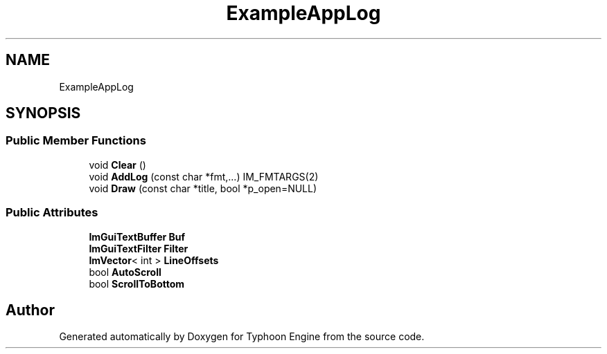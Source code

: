 .TH "ExampleAppLog" 3 "Sat Jul 20 2019" "Version 0.1" "Typhoon Engine" \" -*- nroff -*-
.ad l
.nh
.SH NAME
ExampleAppLog
.SH SYNOPSIS
.br
.PP
.SS "Public Member Functions"

.in +1c
.ti -1c
.RI "void \fBClear\fP ()"
.br
.ti -1c
.RI "void \fBAddLog\fP (const char *fmt,\&.\&.\&.) IM_FMTARGS(2)"
.br
.ti -1c
.RI "void \fBDraw\fP (const char *title, bool *p_open=NULL)"
.br
.in -1c
.SS "Public Attributes"

.in +1c
.ti -1c
.RI "\fBImGuiTextBuffer\fP \fBBuf\fP"
.br
.ti -1c
.RI "\fBImGuiTextFilter\fP \fBFilter\fP"
.br
.ti -1c
.RI "\fBImVector\fP< int > \fBLineOffsets\fP"
.br
.ti -1c
.RI "bool \fBAutoScroll\fP"
.br
.ti -1c
.RI "bool \fBScrollToBottom\fP"
.br
.in -1c

.SH "Author"
.PP 
Generated automatically by Doxygen for Typhoon Engine from the source code\&.
